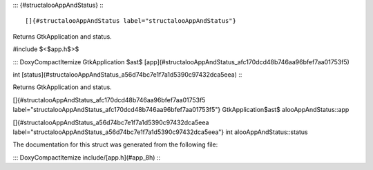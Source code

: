 ::: {#structalooAppAndStatus}
:::

[]{#structalooAppAndStatus label="structalooAppAndStatus"}

Returns GtkApplication and status.

#include $<$app.h$>$

::: DoxyCompactItemize
GtkApplication $\ast$
[app](#structalooAppAndStatus_afc170dcd48b746aa96bfef7aa01753f5)

int [status](#structalooAppAndStatus_a56d74bc7e1f7a1d5390c97432dca5eea)
:::

Returns GtkApplication and status.

[]{#structalooAppAndStatus_afc170dcd48b746aa96bfef7aa01753f5
label="structalooAppAndStatus_afc170dcd48b746aa96bfef7aa01753f5"}
GtkApplication$\ast$ alooAppAndStatus::app

[]{#structalooAppAndStatus_a56d74bc7e1f7a1d5390c97432dca5eea
label="structalooAppAndStatus_a56d74bc7e1f7a1d5390c97432dca5eea"} int
alooAppAndStatus::status

The documentation for this struct was generated from the following file:

::: DoxyCompactItemize
include/[app.h](#app_8h)
:::
